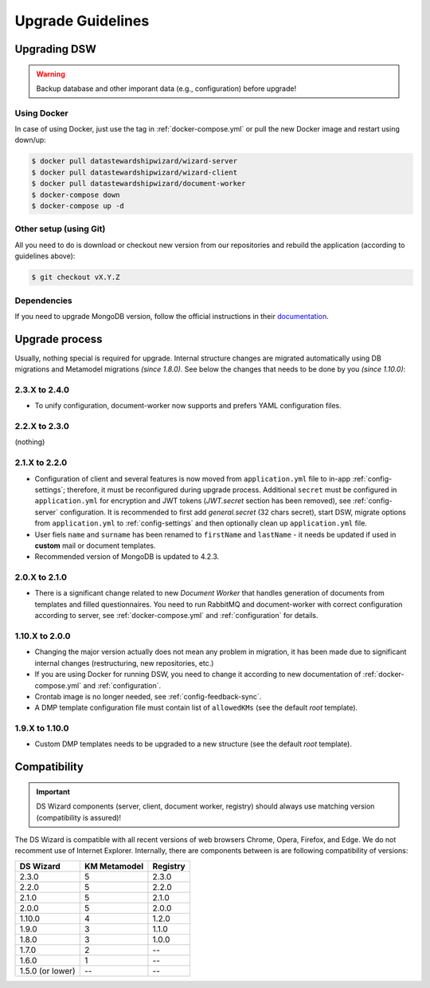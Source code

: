 ******************
Upgrade Guidelines
******************

Upgrading DSW
=============

.. Warning::

   Backup database and other imporant data (e.g., configuration) before upgrade!

Using Docker
------------

In case of using Docker, just use the tag in :ref:`docker-compose.yml` or pull the new Docker image and restart using down/up:

.. code-block:: shell

   $ docker pull datastewardshipwizard/wizard-server
   $ docker pull datastewardshipwizard/wizard-client
   $ docker pull datastewardshipwizard/document-worker
   $ docker-compose down
   $ docker-compose up -d


Other setup (using Git)
-----------------------

All you need to do is download or checkout new version from our repositories and rebuild the application (according to guidelines above):

.. code-block:: shell

   $ git checkout vX.Y.Z

Dependencies
------------

If you need to upgrade MongoDB version, follow the official instructions in their `documentation <https://docs.mongodb.com/manual/release-notes/4.2/#upgrade-procedures>`_.

Upgrade process
===============

Usually, nothing special is required for upgrade. Internal structure changes are migrated automatically using DB migrations and Metamodel migrations *(since 1.8.0)*. See below the changes that needs to be done by you *(since 1.10.0)*:

2.3.X to 2.4.0
--------------

- To unify configuration, document-worker now supports and prefers YAML configuration files.


2.2.X to 2.3.0
--------------

(nothing)

2.1.X to 2.2.0
--------------

- Configuration of client and several features is now moved from ``application.yml`` file to in-app :ref:`config-settings`; therefore, it must be reconfigured during upgrade process. Additional ``secret`` must be configured in ``application.yml`` for encryption and JWT tokens (*JWT.secret* section has been removed), see :ref:`config-server` configuration. It is recommended to first add *general.secret* (32 chars secret), start DSW, migrate options from ``application.yml`` to :ref:`config-settings` and then optionally clean up ``application.yml`` file.
- User fiels ``name`` and ``surname`` has been renamed to ``firstName`` and ``lastName`` - it needs be updated if used in **custom** mail or document templates.
- Recommended version of MongoDB is updated to 4.2.3.

2.0.X to 2.1.0
--------------

- There is a significant change related to new *Document Worker* that handles generation of documents from templates and filled questionnaires. You need to run RabbitMQ and document-worker with correct configuration according to server, see :ref:`docker-compose.yml` and :ref:`configuration` for details.

1.10.X to 2.0.0
---------------

- Changing the major version actually does not mean any problem in migration, it has been made due to significant internal changes (restructuring, new repositories, etc.)
- If you are using Docker for running DSW, you need to change it according to new documentation of :ref:`docker-compose.yml` and :ref:`configuration`.
- Crontab image is no longer needed, see :ref:`config-feedback-sync`.
- A DMP template configuration file must contain list of ``allowedKMs`` (see the default *root* template).

1.9.X to 1.10.0
---------------

- Custom DMP templates needs to be upgraded to a new structure (see the default *root* template).


Compatibility
=============

.. Important::

   DS Wizard components (server, client, document worker, registry) should always use matching version (compatibility is assured)!


The DS Wizard is compatible with all recent versions of web browsers Chrome, Opera, Firefox, and Edge. We do not recomment use of Internet Explorer. Internally, there are components between is are following compatibility of versions:

+------------------+--------------+-----------+
| DS Wizard        | KM Metamodel | Registry  |
+==================+==============+===========+
| 2.3.0            |            5 |     2.3.0 |
+------------------+--------------+-----------+
| 2.2.0            |            5 |     2.2.0 |
+------------------+--------------+-----------+
| 2.1.0            |            5 |     2.1.0 |
+------------------+--------------+-----------+
| 2.0.0            |            5 |     2.0.0 |
+------------------+--------------+-----------+
| 1.10.0           |            4 |     1.2.0 |
+------------------+--------------+-----------+
| 1.9.0            |            3 |     1.1.0 |
+------------------+--------------+-----------+
| 1.8.0            |            3 |     1.0.0 |
+------------------+--------------+-----------+
| 1.7.0            |            2 |        -- |
+------------------+--------------+-----------+
| 1.6.0            |            1 |        -- |
+------------------+--------------+-----------+
| 1.5.0 (or lower) |           -- |        -- |
+------------------+--------------+-----------+
